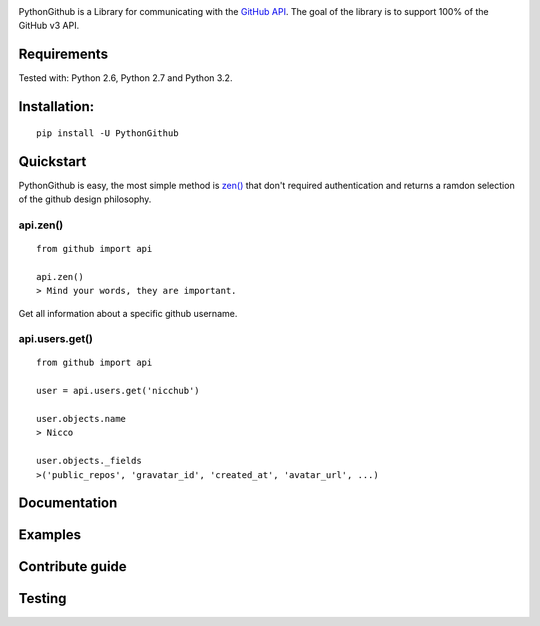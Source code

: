 .. image::
    https://raw.githubusercontent.com/nicchub/PythonGithub/master/images/PythonGithub.png

PythonGithub is a Library for communicating with the `GitHub API <https://developer.github.com/v3/>`_. The goal of the library is to support 100% of the GitHub v3 API.

.. image:: https://api.travis-ci.org/nicchub/PythonGithub.png?branch=master
   :target: https://travis-ci.org/nicchub/PythonGithub

.. image:: https://coveralls.io/repos/nicchub/PythonGithub/badge.svg
  :target: https://coveralls.io/r/nicchub/PythonGithub

.. image:: https://badge.fury.io/py/PythonGithubAPI.png
   :target: http://badge.fury.io/py/PythonGithubAPI

.. image:: https://pypip.in/d/PythonGithubAPI/badge.png
   :target: https://pypip.in/d/PythonGithubAPI/badge.png

Requirements
=====================
Tested with: Python 2.6, Python 2.7 and Python 3.2.

Installation:
=====================
::
    
    pip install -U PythonGithub

Quickstart
=====================
PythonGithub is easy, the most simple method is `zen() <https://api.github.com/zen>`_ that don't required authentication and returns a ramdon selection of the github design philosophy.

api.zen()
**********************
::

    from github import api
    
    api.zen()
    > Mind your words, they are important.

Get all information about a specific github username.   

api.users.get()
**********************
::

    from github import api
    
    user = api.users.get('nicchub')
    
    user.objects.name
    > Nicco
    
    user.objects._fields
    >('public_repos', 'gravatar_id', 'created_at', 'avatar_url', ...)


    
Documentation
====================

Examples
====================

Contribute guide
===================

Testing
===================
